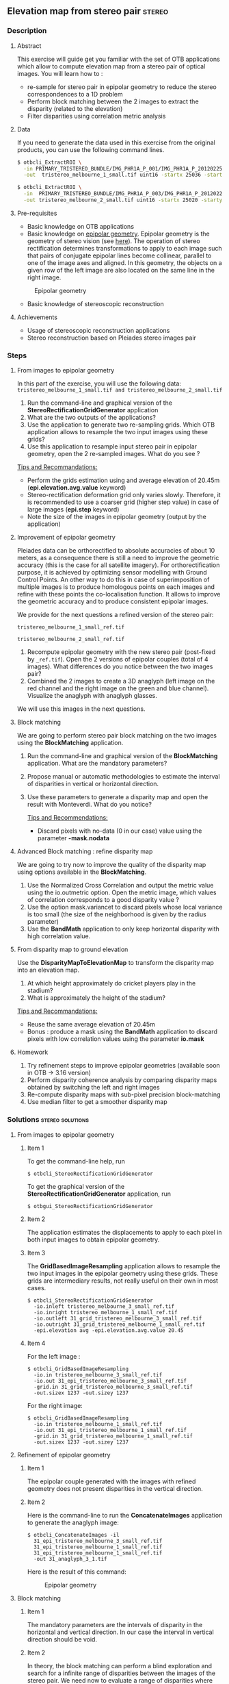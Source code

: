 ** Elevation map from stereo pair                                   :stereo:
*** Description
**** Abstract

     This exercise will guide get you familiar with the set of OTB
     applications which allow to compute elevation map from a stereo
     pair of optical images.  You will learn how to :
     - re-sample for stereo pair in epipolar geometry to reduce the
       stereo correspondences to a 1D problem
     - Perform block matching between the 2 images to extract the
       disparity (related to the elevation)
     - Filter disparities using correlation metric analysis
      
**** Data
  
  If you need to generate the data used in this exercise from the
  original products, you can use the following command lines.
   
  #+LATEX:\begin{tiny}
  #+BEGIN_SRC bash
  $ otbcli_ExtractROI \
    -in PRIMARY_TRISTEREO_BUNDLE/IMG_PHR1A_P_001/IMG_PHR1A_P_201202250026276_SEN_IPU_20120509_2001-006_R1C1.JP2 \
    -out  tristereo_melbourne_1_small.tif uint16 -startx 25036 -starty 12455 -sizex 1024 -sizey 1024

  $ otbcli_ExtractROI \
    -in  PRIMARY_TRISTEREO_BUNDLE/IMG_PHR1A_P_003/IMG_PHR1A_P_201202250025329_SEN_IPU_20120509_2001-008_R1C1.JP2 \
    -out tristereo_melbourne_2_small.tif uint16 -startx 25020 -starty 11863 -sizex 1024 -sizey 1024

  #+END_SRC
  #+LATEX:\end{tiny}

**** Pre-requisites

     - Basic knowledge on OTB applications
     - Basic knowledge on [[http://www.ai.sri.com/~luong/research/Meta3DViewer/EpipolarGeo.html][epipolar geometry]]. Epipolar geometry is the
       geometry of stereo vision (see [[http://en.wikipedia.org/wiki/Epipolar_geometry][here]]). The operation of stereo
       rectification determines transformations to apply to each image
       such that pairs of conjugate epipolar lines become collinear,
       parallel to one of the image axes and aligned. In this
       geometry, the objects on a given row of the left image are also
       located on the same line in the right image.

     #+Latex:\vspace{0.5cm}
     #+Latex:\begin{center}
     #+ATTR_LaTeX: width=0.45\textwidth
     #+CAPTION: Epipolar geometry
     [[file:Images/Epipolar_geometry.png]]
     #+Latex:\end{center}

     - Basic knowledge of stereoscopic reconstruction

**** Achievements

     - Usage of stereoscopic reconstruction applications
     - Stereo reconstruction based on Pleiades stereo images pair

*** Steps
**** From images to epipolar geometry

     In this part of the exercise, you will use the following data:
     ~tristereo_melbourne_1_small.tif and tristereo_melbourne_2_small.tif~

     1. Run the command-line and graphical version of the
        *StereoRectificationGridGenerator* application
     2. What are the two outputs of the applications?
     3. Use the application to generate two re-sampling grids. Which OTB application
        allows to resample the two input images using these grids?
     4. Use this application to resample input stereo pair in
        epipolar geometry, open the 2 re-sampled images. What do you
        see ?

     _Tips and Recommandations:_
       - Perform the grids estimation using and average elevation of
         20.45m (*epi.elevation.avg.value* keyword)
       - Stereo-rectification deformation grid only varies
         slowly. Therefore, it is recommended to use a coarser grid
         (higher step value) in case of large images (*epi.step*
         keyword)
       - Note the size of the images in epipolar geometry (output by
         the application)

**** Improvement of epipolar geometry
     
     Pleiades data can be orthorectified to absolute accuracies of
     about 10 meters, as a consequence there is still a need to
     improve the geometric accuracy (this is the case for all
     satellite imagery). For orthorectification purpose, it is
     achieved by optimizing sensor modelling with Ground Control
     Points. An other way to do this in case of superimposition of
     multiple images is to produce homologous points on each images
     and refine with these points the co-localisation function. It
     allows to improve the geometric accuracy and to produce
     consistent epipolar images.

     We provide for the next questions a refined version of the stereo pair:
     
     ~tristereo_melbourne_1_small_ref.tif~

     ~tristereo_melbourne_2_small_ref.tif~

     1. Recompute epipolar geometry with the new stereo pair
        (post-fixed by ~_ref.tif~). Open the 2 versions of epipolar
        couples (total of 4 images). What differences do you notice
        between the two images pair?
     2. Combined the 2 images to create a 3D anaglyph (left image on
        the red channel and the right image on the green and blue
        channel). Visualize the anaglyph with anaglyph glasses.

     We will use this images in the next questions.

**** Block matching

     We are going to perform stereo pair block matching on the two
     images using the *BlockMatching* application.

     1. Run the command-line and graphical version of the
        *BlockMatching* application. What are the mandatory parameters?
     2. Propose manual or automatic methodologies to estimate the
        interval of disparities in vertical or horizontal direction.
     3. Use these parameters to generate a disparity map and open the
        result with Monteverdi. What do you notice?

      _Tips and Recommendations:_
        - Discard pixels with no-data (0 in our case) value using the
          parameter *-mask.nodata*
**** Advanced Block matching : refine disparity map

     We are going to try now to improve the quality of the disparity
     map using options available in the *BlockMatching*.

     1. Use the Normalized Cross Correlation and output the metric
        value using the io.outmetric option. Open the metric image,
        which values of correlation corresponds to a good disparity
        value ?
     2. Use the option mask.variancet to discard pixels whose local
        variance is too small (the size of the neighborhood is given
        by the radius parameter)
     3. Use the *BandMath* application to only keep horizontal
        disparity with high correlation value.

**** From disparity map to ground elevation

     Use the *DisparityMapToElevationMap* to transform the disparity
     map into an elevation map.
     1. At which height approximately do cricket players play in the stadium?
     2. What is approximately the height of the stadium?

     _Tips and Recommandations:_
        - Reuse the same average elevation of 20.45m
        - Bonus : produce a mask using the *BandMath* application to
          discard pixels with low correlation values using the
          parameter *io.mask*

**** Homework
     1. Try refinement steps to improve epipolar geometries (available
        soon in OTB -> 3.16 version)
     2. Perform disparity coherence analysis by comparing disparity
        maps obtained by switching the left and right images
     3. Re-compute disparity maps with sub-pixel precision block-matching
     4. Use median filter to get a smoother disparity map

*** Solutions                                              :stereo:solutions:
**** From images to epipolar geometry
***** Item 1
     To get the command-line help, run

     : $ otbcli_StereoRectificationGridGenerator

     To get the graphical version of the
     *StereoRectificationGridGenerator* application, run

     : $ otbgui_StereoRectificationGridGenerator
***** Item 2
      The application estimates the displacements to apply to each
      pixel in both input images to obtain epipolar geometry.
***** Item 3
      The *GridBasedImageResampling* application allows to resample the
      two input images in the epipolar geometry using these
      grids. These grids are intermediary results, not really useful on
      their own in most cases.
      
     : $ otbcli_StereoRectificationGridGenerator 
     :   -io.inleft tristereo_melbourne_3_small_ref.tif 
     :   -io.inright tristereo_melbourne_1_small_ref.tif 
     :   -io.outleft 31_grid_tristereo_melbourne_3_small_ref.tif 
     :   -io.outright 31_grid_tristereo_melbourne_1_small_ref.tif 
     :   -epi.elevation avg -epi.elevation.avg.value 20.45
***** Item 4

     For the left image :
     
     : $ otbcli_GridBasedImageResampling 
     :   -io.in tristereo_melbourne_3_small_ref.tif 
     :   -io.out 31_epi_tristereo_melbourne_3_small_ref.tif 
     :   -grid.in 31_grid_tristereo_melbourne_3_small_ref.tif 
     :   -out.sizex 1237 -out.sizey 1237

     For the right image:

     : $ otbcli_GridBasedImageResampling 
     :   -io.in tristereo_melbourne_1_small_ref.tif 
     :   -io.out 31_epi_tristereo_melbourne_1_small_ref.tif 
     :   -grid.in 31_grid_tristereo_melbourne_1_small_ref.tif 
     :   -out.sizex 1237 -out.sizey 1237 

**** Refinement of epipolar geometry
***** Item 1

      The epipolar couple generated with the images with refined
      geometry does not present disparities in the vertical direction.

***** Item 2 

      Here is the command-line to run the *ConcatenateImages*
      application to generate the anaglyph image:

     : $ otbcli_ConcatenateImages -il 
     :   31_epi_tristereo_melbourne_3_small_ref.tif 
     :   31_epi_tristereo_melbourne_1_small_ref.tif 
     :   31_epi_tristereo_melbourne_1_small_ref.tif 
     :   -out 31_anaglyph_3_1.tif

      Here is the result of this command:

      #+Latex:\vspace{0.5cm}
      #+Latex:\begin{center}
      #+ATTR_LaTeX: width=0.45\textwidth
      #+CAPTION: Epipolar geometry
      [[file:Images/31_anaglyph_3_1.png]]
      #+Latex:\end{center}

**** Block matching
***** Item 1
      The mandatory parameters are the intervals of disparity in the
      horizontal and vertical direction. In our case the interval in
      vertical direction should be void.
***** Item 2
      In theory, the block matching can perform a blind exploration and
      search for a infinite range of disparities between the images of
      the stereo pair. We need now to evaluate a range of disparities
      where the block matching will be performed.

      In our case, we take one point on a /ground/ area. The image
      coordinate in the first image is is $[275,343]$ and in the second
      image is $[277,343]$. We then select a second point on a higher
      region (in our case a point near the top of the Melbourne Cricket
      Ground) The image coordinate of this pixel in the first image is
      $[712,354]$ and in the second image is $[671,354]$.  We can see
      that for the horizontal exploration, we must set the minimum
      value lower than $-41$ and the maximum value higher than $2$ (pay
      attention to the convention for the sign of the disparity, the
      range is defined from the left to the right image).
***** Item 3

      Here is the command-line to run the application with default parameters:

      : $ otbcli_BlockMatching 
      :   -io.inleft 31_epi_tristereo_melbourne_3_small_ref.tif 
      :   -io.inright 31_epi_tristereo_melbourne_1_small_ref.tif 
      :   -io.out 31_disparity_map_3_1.tif 
      :   -bm.minhd -40 -bm.maxhd 40 -bm.minvd 0 -bm.maxvd 0

      and here the result of this command:

      #+Latex:\vspace{0.5cm}
      #+Latex:\begin{center}
      #+ATTR_LaTeX: width=0.45\textwidth
      [[file:Images/31_disparity_map_simple_3_1.png]]
      #+Latex:\end{center}
      #+Latex:\vspace{0.5cm}

      It shows that we need to discard pixels where block matching does
      not work and also filter low correlation values.
**** Advanced Block matching: refinement of the disparity map
***** Item1
      Use the following parameters: *-io.outmetric 1 -bm.metric ncc*
***** Item2
      Use the *mask.variancet* parameter.
      
      Here is the command-line to run the application witch combine all these parameters:
      
      : $ otbcli_BlockMatching 
      :   -io.inleft 31_epi_tristereo_melbourne_3_small_ref.tif 
      :   -io.inright 31_epi_tristereo_melbourne_1_small_ref.tif 
      :   -io.out 31_disparity_map_3_1.tif 
      :   -bm.minhd -40 -bm.maxhd 40 -bm.minvd 0 -bm.maxvd 0
      :   -mask.nodata 0 -mask.variancet 100 -io.outmetric 1 
      :   -bm.metric ncc

      Here is the result of this command:

      #+Latex:\vspace{0.5cm}
      #+Latex:\begin{center}
      #+ATTR_LaTeX: width=0.45\textwidth
      [[file:Images/31_disparity_map_hdisparity_3_1.png]]
      #+Latex:\end{center}
      #+Latex:\vspace{0.5cm}

***** Item3
      : $ otbcli_BandMath 
      :   -il 31_disparity_map_3_1.tif  
      :   -out 31_filtered_disparity_map_3_1.tif 
      :   -exp "if(im1b3>0.9,im1b1,-1000)"
      
      Here is the result of this command:

      #+Latex:\vspace{0.5cm}
      #+Latex:\begin{center}
      #+ATTR_LaTeX: width=0.45\textwidth
      [[file:Images/31_filtered_disparity_map_3_1.png]]
      #+Latex:\end{center}
      #+Latex:\vspace{0.5cm}

**** From disparity map to ground elevation
***** Item1

      Here is the command-line to run the application:

      : $ otbcli_DisparityMapToElevationMap 
      :   -io.in 31_disparity_map_3_1.tif 
      :   -io.left tristereo_melbourne_3_small_ref.tif 
      :   -io.right tristereo_melbourne_1_small_ref.tif 
      :   -io.lgrid 31_grid_tristereo_melbourne_3_small_ref.tif 
      :   -io.rgrid 31_grid_tristereo_melbourne_1_small_ref.tif 
      :   -hmin 0 -hmax 80 -elev average -step 1 
      :   -elev.average.value 20.45 
      :   -io.out 31_disparity_map_to_elevation_3_1.tif

      Here is the result of the command:

      #+Latex:\vspace{0.5cm}
      #+Latex:\begin{center}
      #+ATTR_LaTeX: width=0.45\textwidth
      [[file:Images/31_disparity_map_to_elevation_3_1.png]]
      #+Latex:\end{center}
      #+Latex:\vspace{0.5cm}
***** Item2
      I found 20 meters for the ground and 58m for the roof. See this
      [[http://en.wikipedia.org/wiki/Melbourne_Cricket_Ground][Wikipedia article]] for ground truth.


